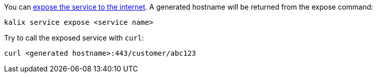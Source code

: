 
You can https://docs.kalix.io/services/invoke-service.html#_exposing_services_to_the_internet[expose the service to the internet]. A generated hostname will be returned from the expose command:

[source,command line]
----
kalix service expose <service name>
----

Try to call the exposed service with `curl`:

[source,command line]
----
curl <generated hostname>:443/customer/abc123
----

